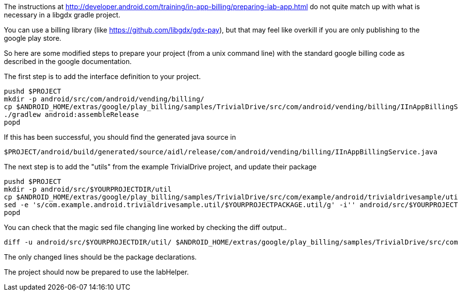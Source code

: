 The instructions at http://developer.android.com/training/in-app-billing/preparing-iab-app.html do not quite match up with what is necessary in a libgdx gradle project.

You can use a billing library (like https://github.com/libgdx/gdx-pay), but that may feel like overkill if you are only publishing to the google play store.

So here are some modified steps to prepare your project (from a unix command line) with the standard google billing code as described in the google documentation.

The first step is to add the interface definition to your project.

```shell
pushd $PROJECT
mkdir -p android/src/com/android/vending/billing/
cp $ANDROID_HOME/extras/google/play_billing/samples/TrivialDrive/src/com/android/vending/billing/IInAppBillingService.aidl android/src/com/android/vending/billing/
./gradlew android:assembleRelease
popd
```

If this has been successful, you should find the generated java source in 

```shell
$PROJECT/android/build/generated/source/aidl/release/com/android/vending/billing/IInAppBillingService.java
```

The next step is to add the "utils" from the example TrivialDrive project, and update their package

```shell
pushd $PROJECT
mkdir -p android/src/$YOURPROJECTDIR/util
cp $ANDROID_HOME/extras/google/play_billing/samples/TrivialDrive/src/com/example/android/trivialdrivesample/util/* android/src/$YOURPROJECTDIR/util
sed -e 's/com.example.android.trivialdrivesample.util/$YOURPROJECTPACKAGE.util/g' -i'' android/src/$YOURPROJECTDIR/util/*.java
popd
```

You can check that the magic sed file changing line worked by checking the diff output..

```shell
diff -u android/src/$YOURPROJECTDIR/util/ $ANDROID_HOME/extras/google/play_billing/samples/TrivialDrive/src/com/example/android/trivialdrivesample/util/
```

The only changed lines should be the package declarations.

The project should now be prepared to use the IabHelper.